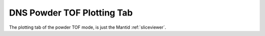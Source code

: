 .. _dns_powder_tof_plotting_tab-ref:

DNS Powder TOF Plotting Tab
---------------------------

.. image::  ../../../images/DNS_interface_powder_tof_plotting_tab.png
   :align: center
   :height: 400px
\

The plotting tab of the powder TOF mode, is just the Mantid :ref:`sliceviewer`.
